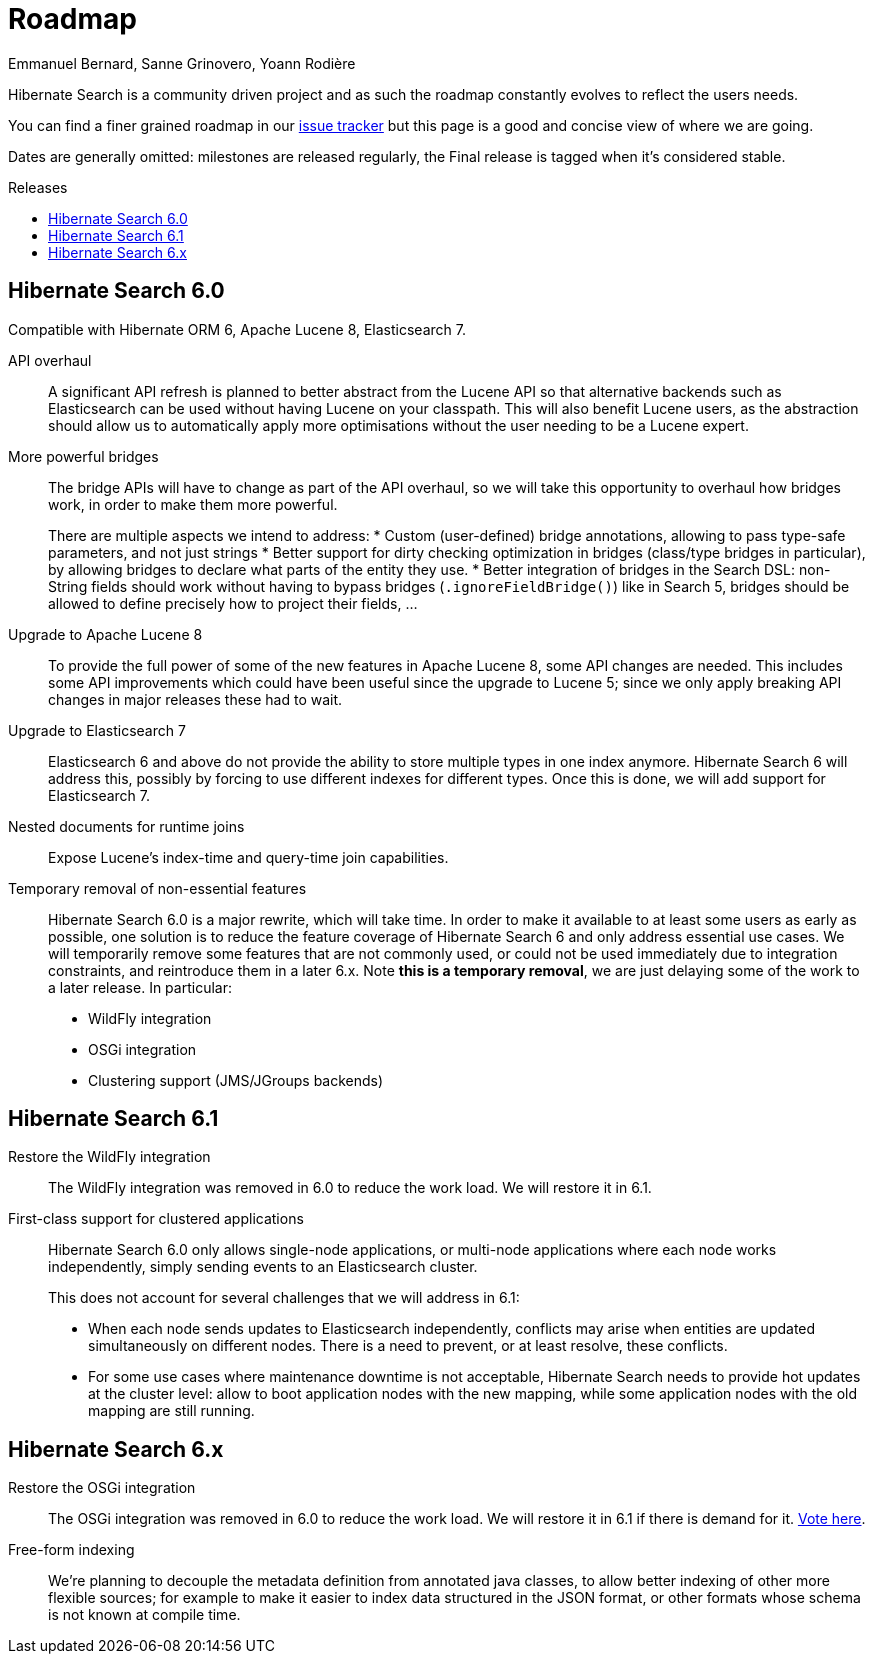 = Roadmap
Emmanuel Bernard, Sanne Grinovero, Yoann Rodière
:awestruct-layout: project-roadmap
:awestruct-project: search
:toc:
:toc-placement: preamble
:toc-title: Releases

Hibernate Search is a community driven project and as such the roadmap constantly evolves to reflect the users needs.

You can find a finer grained roadmap in our https://hibernate.atlassian.net/browse/HSEARCH[issue tracker] but this page is a good and concise view of where we are going.

Dates are generally omitted: milestones are released regularly, the Final release is tagged when it's considered stable.

== Hibernate Search 6.0

Compatible with Hibernate ORM 6, Apache Lucene 8, Elasticsearch 7.

API overhaul::
A significant API refresh is planned to better abstract from the Lucene API so that alternative backends such as Elasticsearch can be used without having Lucene on your classpath.
This will also benefit Lucene users, as the abstraction should allow us to automatically apply more optimisations without the user needing to be a Lucene expert.

More powerful bridges::
The bridge APIs will have to change as part of the API overhaul,
so we will take this opportunity to overhaul how bridges work, in order to make them more powerful.
+
There are multiple aspects we intend to address:
* Custom (user-defined) bridge annotations, allowing to pass type-safe parameters, and not just strings
* Better support for dirty checking optimization in bridges (class/type bridges in particular),
by allowing bridges to declare what parts of the entity they use.
* Better integration of bridges in the Search DSL:
non-String fields should work without having to bypass bridges (`.ignoreFieldBridge()`) like in Search 5,
bridges should be allowed to define precisely how to project their fields, ...

Upgrade to Apache Lucene 8::
To provide the full power of some of the new features in Apache Lucene 8, some API changes are needed.
This includes some API improvements which could have been useful since the upgrade to Lucene 5; since we only apply breaking API changes in major releases these had to wait.

Upgrade to Elasticsearch 7::
Elasticsearch 6 and above do not provide the ability to store multiple types in one index anymore.
Hibernate Search 6 will address this, possibly by forcing to use different indexes for different types.
Once this is done, we will add support for Elasticsearch 7.

Nested documents for runtime joins::
Expose Lucene's index-time and query-time join capabilities.

Temporary removal of non-essential features::
Hibernate Search 6.0 is a major rewrite, which will take time.
In order to make it available to at least some users as early as possible,
one solution is to reduce the feature coverage of Hibernate Search 6 and only address essential use cases.
We will temporarily remove some features that are not commonly used,
or could not be used immediately due to integration constraints,
and reintroduce them in a later 6.x.
Note **this is a temporary removal**, we are just delaying some of the work to a later release.
In particular:

* WildFly integration
* OSGi integration
* Clustering support (JMS/JGroups backends)

== Hibernate Search 6.1

Restore the WildFly integration::
The WildFly integration was removed in 6.0 to reduce the work load.
We will restore it in 6.1.

First-class support for clustered applications::
Hibernate Search 6.0 only allows single-node applications,
or multi-node applications where each node works independently, simply sending events to an Elasticsearch cluster.
+
This does not account for several challenges that we will address in 6.1:

* When each node sends updates to Elasticsearch independently,
conflicts may arise when entities are updated simultaneously on different nodes.
There is a need to prevent, or at least resolve, these conflicts.
* For some use cases where maintenance downtime is not acceptable,
Hibernate Search needs to provide hot updates at the cluster level:
allow to boot application nodes with the new mapping,
while some application nodes with the old mapping are still running.

== Hibernate Search 6.x

Restore the OSGi integration::
The OSGi integration was removed in 6.0 to reduce the work load.
We will restore it in 6.1 if there is demand for it.
https://hibernate.atlassian.net/browse/HSEARCH-3279[Vote here].

Free-form indexing::
We're planning to decouple the metadata definition from annotated java classes, to allow better indexing of other more flexible sources;
for example to make it easier to index data structured in the JSON format, or other formats whose schema is not known at compile time.

